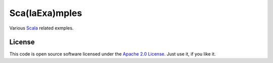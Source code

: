 Sca(laExa)mples
===============

Various Scala_ related exmples.

License
-------

This code is open source software licensed under the `Apache 2.0 License`_. Just use it, if you like it.

.. _Scala: http://www.scala-lang.org/
.. _`Apache 2.0 License`: http://www.apache.org/licenses/LICENSE-2.0.html